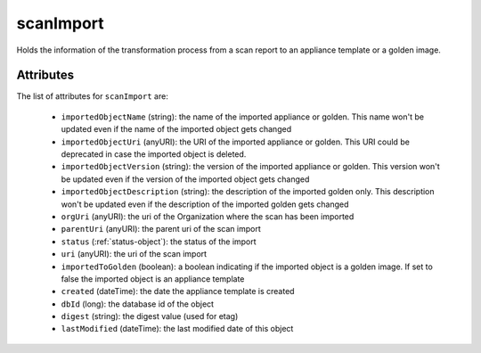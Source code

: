 .. Copyright 2019 FUJITSU LIMITED

.. _scanimport-object:

scanImport
==========

Holds the information of the transformation process from a scan report to an appliance template or a golden image.

Attributes
~~~~~~~~~~

The list of attributes for ``scanImport`` are:

	* ``importedObjectName`` (string): the name of the imported appliance or golden. This name won't be updated even if the name of the imported object gets changed
	* ``importedObjectUri`` (anyURI): the URI of the imported appliance or golden. This URI could be deprecated in case the imported object is deleted.
	* ``importedObjectVersion`` (string): the version of the imported appliance or golden. This version won't be updated even if the version of the imported object gets changed
	* ``importedObjectDescription`` (string): the description of the imported golden only. This description won't be updated even if the description of the imported golden gets changed
	* ``orgUri`` (anyURI): the uri of the Organization where the scan has been imported
	* ``parentUri`` (anyURI): the parent uri of the scan import
	* ``status`` (:ref:`status-object`): the status of the import
	* ``uri`` (anyURI): the uri of the scan import
	* ``importedToGolden`` (boolean): a boolean indicating if the imported object is a golden image. If set to false the imported object is an appliance template
	* ``created`` (dateTime): the date the appliance template is created
	* ``dbId`` (long): the database id of the object
	* ``digest`` (string): the digest value (used for etag)
	* ``lastModified`` (dateTime): the last modified date of this object


